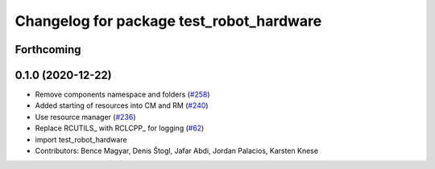 ^^^^^^^^^^^^^^^^^^^^^^^^^^^^^^^^^^^^^^^^^
Changelog for package test_robot_hardware
^^^^^^^^^^^^^^^^^^^^^^^^^^^^^^^^^^^^^^^^^

Forthcoming
-----------

0.1.0 (2020-12-22)
------------------
* Remove components namespace and folders (`#258 <https://github.com/ros-controls/ros2_control/issues/258>`_)
* Added starting of resources into CM and RM (`#240 <https://github.com/ros-controls/ros2_control/issues/240>`_)
* Use resource manager (`#236 <https://github.com/ros-controls/ros2_control/issues/236>`_)
* Replace RCUTILS\_ with RCLCPP\_ for logging (`#62 <https://github.com/ros-controls/ros2_control/issues/62>`_)
* import test_robot_hardware
* Contributors: Bence Magyar, Denis Štogl, Jafar Abdi, Jordan Palacios, Karsten Knese
